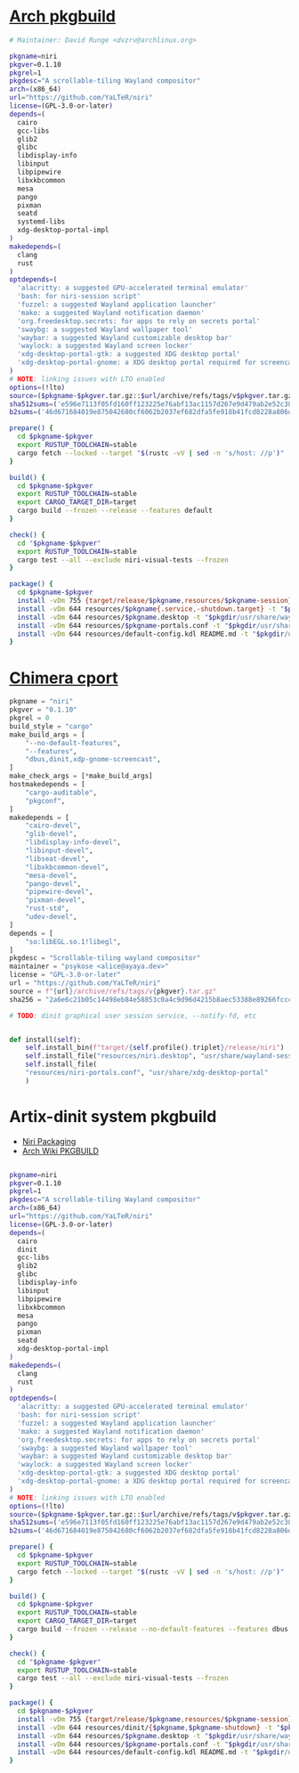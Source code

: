 * [[https://gitlab.archlinux.org/archlinux/packaging/packages/niri/-/blob/main/PKGBUILD?ref_type=heads][Arch pkgbuild]]
#+BEGIN_SRC bash
  # Maintainer: David Runge <dvzrv@archlinux.org>

  pkgname=niri
  pkgver=0.1.10
  pkgrel=1
  pkgdesc="A scrollable-tiling Wayland compositor"
  arch=(x86_64)
  url="https://github.com/YaLTeR/niri"
  license=(GPL-3.0-or-later)
  depends=(
    cairo
    gcc-libs
    glib2
    glibc
    libdisplay-info
    libinput
    libpipewire
    libxkbcommon
    mesa
    pango
    pixman
    seatd
    systemd-libs
    xdg-desktop-portal-impl
  )
  makedepends=(
    clang
    rust
  )
  optdepends=(
    'alacritty: a suggested GPU-accelerated terminal emulator'
    'bash: for niri-session script'
    'fuzzel: a suggested Wayland application launcher'
    'mako: a suggested Wayland notification daemon'
    'org.freedesktop.secrets: for apps to rely on secrets portal'
    'swaybg: a suggested Wayland wallpaper tool'
    'waybar: a suggested Wayland customizable desktop bar'
    'waylock: a suggested Wayland screen locker'
    'xdg-desktop-portal-gtk: a suggested XDG desktop portal'
    'xdg-desktop-portal-gnome: a XDG desktop portal required for screencasting'
  )
  # NOTE: linking issues with LTO enabled
  options=(!lto)
  source=($pkgname-$pkgver.tar.gz::$url/archive/refs/tags/v$pkgver.tar.gz)
  sha512sums=('e596e7113f05fd160ff123225e76abf13ac1157d267e9d479ab2e52c38268b478eb7efe0d300a89bdab031f8efe35a28608eda8757671dce6de1d411c2bbdf93')
  b2sums=('46d671684019e875042680cf6062b2037ef682dfa5fe918b41fcd8228a806d3d9034321b911854bda58a7a496f4c368b68d54bfe7ec5be0fbbd4abf942eaf1d7')

  prepare() {
    cd $pkgname-$pkgver
    export RUSTUP_TOOLCHAIN=stable
    cargo fetch --locked --target "$(rustc -vV | sed -n 's/host: //p')"
  }

  build() {
    cd $pkgname-$pkgver
    export RUSTUP_TOOLCHAIN=stable
    export CARGO_TARGET_DIR=target
    cargo build --frozen --release --features default
  }

  check() {
    cd "$pkgname-$pkgver"
    export RUSTUP_TOOLCHAIN=stable
    cargo test --all --exclude niri-visual-tests --frozen
  }

  package() {
    cd $pkgname-$pkgver
    install -vDm 755 {target/release/$pkgname,resources/$pkgname-session} -t "$pkgdir/usr/bin/"
    install -vDm 644 resources/$pkgname{.service,-shutdown.target} -t "$pkgdir/usr/lib/systemd/user/"
    install -vDm 644 resources/$pkgname.desktop -t "$pkgdir/usr/share/wayland-sessions/"
    install -vDm 644 resources/$pkgname-portals.conf -t "$pkgdir/usr/share/xdg-desktop-portal/"
    install -vDm 644 resources/default-config.kdl README.md -t "$pkgdir/usr/share/doc/$pkgname/"
  }
  
#+END_SRC
* [[https://github.com/chimera-linux/cports/blob/master/user/niri/template.py][Chimera cport]]
#+BEGIN_SRC python
  pkgname = "niri"
  pkgver = "0.1.10"
  pkgrel = 0
  build_style = "cargo"
  make_build_args = [
      "--no-default-features",
      "--features",
      "dbus,dinit,xdp-gnome-screencast",
  ]
  make_check_args = [*make_build_args]
  hostmakedepends = [
      "cargo-auditable",
      "pkgconf",
  ]
  makedepends = [
      "cairo-devel",
      "glib-devel",
      "libdisplay-info-devel",
      "libinput-devel",
      "libseat-devel",
      "libxkbcommon-devel",
      "mesa-devel",
      "pango-devel",
      "pipewire-devel",
      "pixman-devel",
      "rust-std",
      "udev-devel",
  ]
  depends = [
      "so:libEGL.so.1!libegl",
  ]
  pkgdesc = "Scrollable-tiling wayland compositor"
  maintainer = "psykose <alice@ayaya.dev>"
  license = "GPL-3.0-or-later"
  url = "https://github.com/YaLTeR/niri"
  source = f"{url}/archive/refs/tags/v{pkgver}.tar.gz"
  sha256 = "2a6e6c21b05c14498eb84e58853c0a4c9d96d4215b8aec53388e89266fccca1b"

  # TODO: dinit graphical user session service, --notify-fd, etc


  def install(self):
      self.install_bin(f"target/{self.profile().triplet}/release/niri")
      self.install_file("resources/niri.desktop", "usr/share/wayland-sessions")
      self.install_file(
	  "resources/niri-portals.conf", "usr/share/xdg-desktop-portal"
      )
#+END_SRC
* Artix-dinit system pkgbuild 
- [[https://github.com/YaLTeR/niri/wiki/Getting-Started#Packaging][Niri Packaging]]
- [[https://wiki.archlinux.org/title/PKGBUILD][Arch Wiki PKGBUILD]]
#+BEGIN_SRC bash :tangle PKGBUILD

  pkgname=niri
  pkgver=0.1.10
  pkgrel=1
  pkgdesc="A scrollable-tiling Wayland compositor"
  arch=(x86_64)
  url="https://github.com/YaLTeR/niri"
  license=(GPL-3.0-or-later)
  depends=(
    cairo
    dinit  
    gcc-libs
    glib2
    glibc
    libdisplay-info
    libinput
    libpipewire
    libxkbcommon
    mesa
    pango
    pixman
    seatd
    xdg-desktop-portal-impl
  )
  makedepends=(
    clang
    rust
  )
  optdepends=(
    'alacritty: a suggested GPU-accelerated terminal emulator'
    'bash: for niri-session script'
    'fuzzel: a suggested Wayland application launcher'
    'mako: a suggested Wayland notification daemon'
    'org.freedesktop.secrets: for apps to rely on secrets portal'
    'swaybg: a suggested Wayland wallpaper tool'
    'waybar: a suggested Wayland customizable desktop bar'
    'waylock: a suggested Wayland screen locker'
    'xdg-desktop-portal-gtk: a suggested XDG desktop portal'
    'xdg-desktop-portal-gnome: a XDG desktop portal required for screencasting'
  )
  # NOTE: linking issues with LTO enabled
  options=(!lto)
  source=($pkgname-$pkgver.tar.gz::$url/archive/refs/tags/v$pkgver.tar.gz)
  sha512sums=('e596e7113f05fd160ff123225e76abf13ac1157d267e9d479ab2e52c38268b478eb7efe0d300a89bdab031f8efe35a28608eda8757671dce6de1d411c2bbdf93')
  b2sums=('46d671684019e875042680cf6062b2037ef682dfa5fe918b41fcd8228a806d3d9034321b911854bda58a7a496f4c368b68d54bfe7ec5be0fbbd4abf942eaf1d7')

  prepare() {
    cd $pkgname-$pkgver
    export RUSTUP_TOOLCHAIN=stable
    cargo fetch --locked --target "$(rustc -vV | sed -n 's/host: //p')"
  }

  build() {
    cd $pkgname-$pkgver
    export RUSTUP_TOOLCHAIN=stable
    export CARGO_TARGET_DIR=target
    cargo build --frozen --release --no-default-features --features dbus,dinit,xdp-gnome-screencast
  }

  check() {
    cd "$pkgname-$pkgver"
    export RUSTUP_TOOLCHAIN=stable
    cargo test --all --exclude niri-visual-tests --frozen
  }

  package() {
    cd $pkgname-$pkgver
    install -vDm 755 {target/release/$pkgname,resources/$pkgname-session} -t "$pkgdir/usr/bin/"
    install -vDm 644 resources/dinit/{$pkgname,$pkgname-shutdown} -t "$pkgdir/usr/lib/dinit.d/user/"
    install -vDm 644 resources/$pkgname.desktop -t "$pkgdir/usr/share/wayland-sessions/"
    install -vDm 644 resources/$pkgname-portals.conf -t "$pkgdir/usr/share/xdg-desktop-portal/"
    install -vDm 644 resources/default-config.kdl README.md -t "$pkgdir/usr/share/doc/$pkgname/"
  }

#+END_SRC
